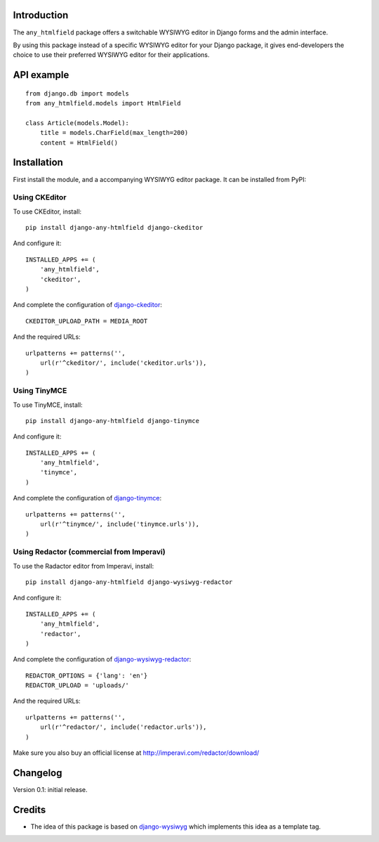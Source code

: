 Introduction
============

The ``any_htmlfield`` package offers a switchable WYSIWYG editor in Django forms and the admin interface.

By using this package instead of a specific WYSIWYG editor for your Django package,
it gives end-developers the choice to use their preferred WYSIWYG editor for their applications.


API example
===========

::

    from django.db import models
    from any_htmlfield.models import HtmlField

    class Article(models.Model):
        title = models.CharField(max_length=200)
        content = HtmlField()


Installation
============

First install the module, and a accompanying WYSIWYG editor package.
It can be installed from PyPI:


Using CKEditor
--------------

To use CKEditor, install::

    pip install django-any-htmlfield django-ckeditor

And configure it::

    INSTALLED_APPS += (
        'any_htmlfield',
        'ckeditor',
    )

And complete the configuration of django-ckeditor_::

    CKEDITOR_UPLOAD_PATH = MEDIA_ROOT

And the required URLs::

    urlpatterns += patterns('',
        url(r'^ckeditor/', include('ckeditor.urls')),
    )


Using TinyMCE
-------------

To use TinyMCE, install::

    pip install django-any-htmlfield django-tinymce

And configure it::

    INSTALLED_APPS += (
        'any_htmlfield',
        'tinymce',
    )

And complete the configuration of django-tinymce_::

    urlpatterns += patterns('',
        url(r'^tinymce/', include('tinymce.urls')),
    )


Using Redactor (commercial from Imperavi)
-----------------------------------------

To use the Radactor editor from Imperavi, install::

    pip install django-any-htmlfield django-wysiwyg-redactor

And configure it::

    INSTALLED_APPS += (
        'any_htmlfield',
        'redactor',
    )

And complete the configuration of `django-wysiwyg-redactor <https://github.com/douglasmiranda/django-wysiwyg-redactor/>`_::

    REDACTOR_OPTIONS = {'lang': 'en'}
    REDACTOR_UPLOAD = 'uploads/'

And the required URLs::

    urlpatterns += patterns('',
        url(r'^redactor/', include('redactor.urls')),
    )

Make sure you also buy an official license at http://imperavi.com/redactor/download/


Changelog
=========

Version 0.1: initial release.


Credits
=======

* The idea of this package is based on django-wysiwyg_
  which implements this idea as a template tag.

.. _django-ckeditor: https://github.com/shaunsephton/django-ckeditor
.. _django-imperavi: https://github.com/vasyabigi/django-imperavi
.. _django-tinymce: https://github.com/aljosa/django-tinymce
.. _django-wysiwyg: https://github.com/pydanny/django-wysiwyg
